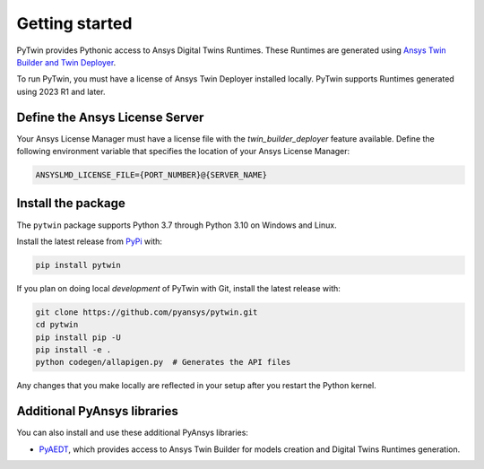 .. _getting_started:

===============
Getting started
===============
PyTwin provides Pythonic access to Ansys Digital Twins Runtimes.
These Runtimes are generated using `Ansys Twin Builder and Twin Deployer <https://www.ansys.com/products/digital-twin/ansys-twin-builder>`_.

To run PyTwin, you must have a license of Ansys Twin Deployer
installed locally. PyTwin supports Runtimes generated using 2023 R1 and later.

Define the Ansys License Server
-------------------------------
Your Ansys License Manager must have a license file with the *twin_builder_deployer* feature available. Define the
following environment variable that specifies the location of your Ansys License Manager:

.. code::

   ANSYSLMD_LICENSE_FILE={PORT_NUMBER}@{SERVER_NAME}

Install the package
-------------------
The ``pytwin`` package supports Python 3.7 through
Python 3.10 on Windows and Linux.

Install the latest release from `PyPi
<https://pypi.org/project/pytwin/>`_ with:

.. code::

   pip install pytwin

If you plan on doing local *development* of PyTwin with Git, install
the latest release with:

.. code::

   git clone https://github.com/pyansys/pytwin.git
   cd pytwin
   pip install pip -U
   pip install -e .
   python codegen/allapigen.py  # Generates the API files


Any changes that you make locally are reflected in your setup after you restart
the Python kernel.

Additional PyAnsys libraries
-----------------------------
You can also install and use these additional PyAnsys libraries:

- `PyAEDT <https://aedt.docs.pyansys.com//>`_, which provides
  access to Ansys Twin Builder for models creation and Digital Twins Runtimes generation.

